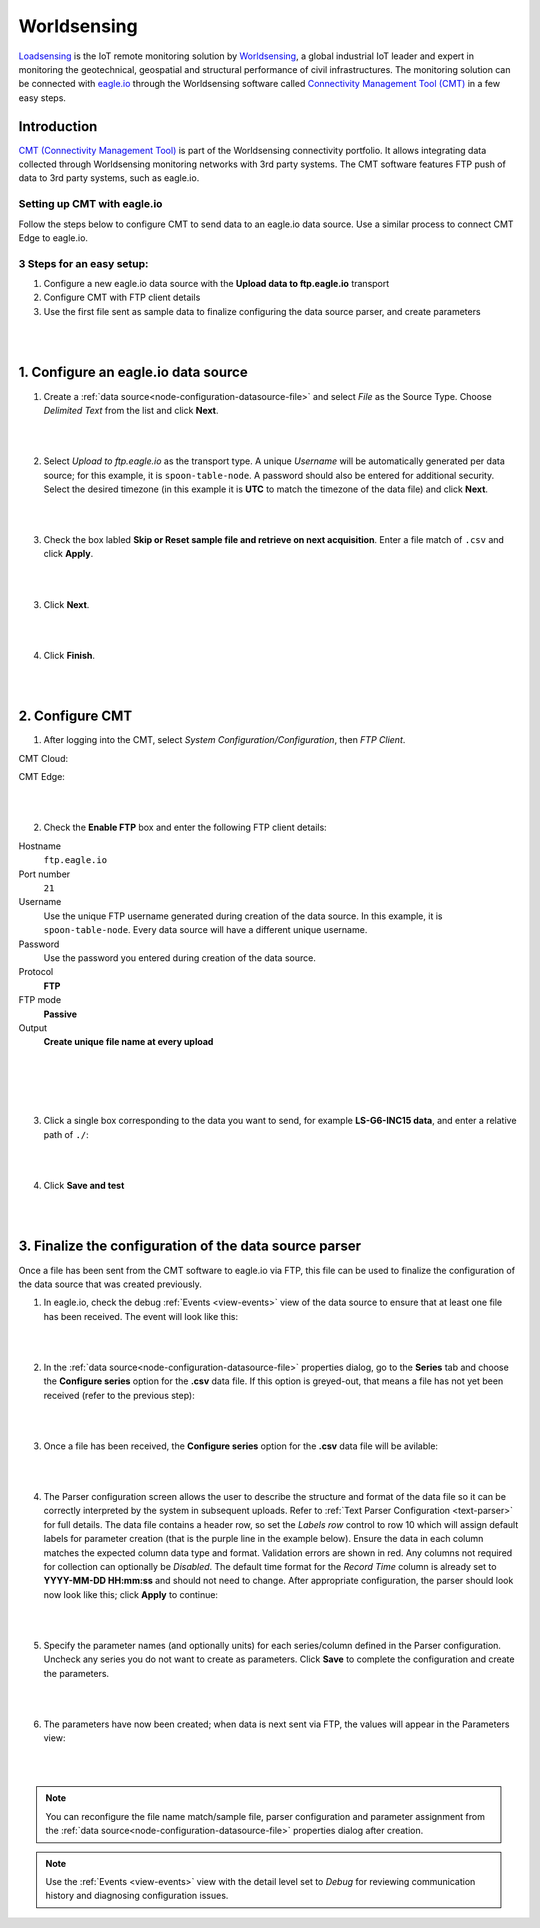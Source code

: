 .. _worldsensing-loadsensing:

Worldsensing
============
`Loadsensing <https://www.worldsensing.com/loadsensing/>`_ is the IoT remote monitoring solution by `Worldsensing <https://www.worldsensing.com>`_, a global industrial IoT leader and expert in monitoring the geotechnical, geospatial and structural performance of civil infrastructures. The monitoring solution can be connected with `eagle.io <https://eagle.io>`_ through the Worldsensing software called `Connectivity Management Tool (CMT) <https://www.worldsensing.com/connectivity-connectivitymanagement/>`_ in a few easy steps.

.. only:: not latex

    .. image:: worldsensing_header.png
        :scale: 25 %

.. only:: latex

    .. image:: worldsensing_header.png
        :scale: 50 %


Introduction
------------

`CMT (Connectivity Management Tool) <https://www.worldsensing.com/connectivity-connectivitymanagement/>`_  is part of the Worldsensing connectivity portfolio. It allows integrating data collected through Worldsensing monitoring networks with 3rd party systems. The CMT software features FTP push of data to 3rd party systems, such as eagle.io.


Setting up CMT with eagle.io
++++++++++++++++++++++++++++

Follow the steps below to configure CMT to send data to an eagle.io data source. Use a similar process to connect CMT Edge to eagle.io.


3 Steps for an easy setup:
++++++++++++++++++++++++++

1. Configure a new eagle.io data source with the **Upload data to ftp.eagle.io** transport
2. Configure CMT with FTP client details
3. Use the first file sent as sample data to finalize configuring the data source parser, and create parameters

| 
| 

1. Configure an eagle.io data source
------------------------------------

1. Create a :ref:`data source<node-configuration-datasource-file>` and select *File* as the Source Type. Choose *Delimited Text* from the list and click **Next**.

.. only:: not latex

    .. image:: loadsensing_wizard_1.png
        :scale: 80 %

    | 

.. only:: latex
    
    | 

    .. image:: loadsensing_wizard_1.png

| 
| 

2. Select *Upload to ftp.eagle.io* as the transport type. A unique *Username* will be automatically generated per data source; for this example, it is ``spoon-table-node``. A password should also be entered for additional security. Select the desired timezone (in this example it is **UTC** to match the timezone of the data file) and click **Next**.

.. only:: not latex

    .. image:: loadsensing_wizard_2.png
        :scale: 80 %

    | 

.. only:: latex
    
    | 

    .. image:: loadsensing_wizard_2.png

| 
| 

3. Check the box labled **Skip or Reset sample file and retrieve on next acquisition**. Enter a file match of ``.csv`` and click **Apply**.

.. only:: not latex

    .. image:: loadsensing_wizard_3.png
        :scale: 80 %

    | 

.. only:: latex
    
    | 

    .. image:: loadsensing_wizard_3.png

| 
| 

3. Click **Next**. 

.. only:: not latex

    .. image:: loadsensing_wizard_4.png
        :scale: 80 %

    | 

.. only:: latex
    
    | 

    .. image:: loadsensing_wizard_4.png

| 
| 

4. Click **Finish**.

.. only:: not latex

    .. image:: loadsensing_wizard_5.png
        :scale: 80 %

    | 

.. only:: latex
    
    | 

    .. image:: loadsensing_wizard_5.png

| 
| 

2. Configure CMT
----------------


1. After logging into the CMT, select *System Configuration/Configuration*, then *FTP Client*.


CMT Cloud:

.. only:: not latex

    .. image:: loadsensing_client_1.jpg
        :scale: 80 %

    | 

.. only:: latex
    
    | 

    .. image:: loadsensing_client_1.jpg


CMT Edge:

.. only:: not latex

    .. image:: loadsensing_client_1a.png
        :scale: 80 %

    | 

.. only:: latex
    
    | 

    .. image:: loadsensing_client_1a.png


| 
| 

2. Check the **Enable FTP** box and enter the following FTP client details:


Hostname
    ``ftp.eagle.io``
Port number
    ``21``
Username
    Use the unique FTP username generated during creation of the data source. In this example, it is ``spoon-table-node``. Every data source will have a different unique username.
Password
    Use the password you entered during creation of the data source.
Protocol
    **FTP**
FTP mode
    **Passive**
Output
    **Create unique file name at every upload**

| 
| 


.. only:: not latex

    .. image:: loadsensing_client_2.jpg
        :scale: 80 %

    | 

.. only:: latex
    
    | 

    .. image:: loadsensing_client_2.jpg

| 
| 

3. Click a single box corresponding to the data you want to send, for example **LS-G6-INC15 data**, and enter a relative path of ``./``:

.. only:: not latex

    .. image:: loadsensing_client_3.jpg
        :scale: 80 %

    | 

.. only:: latex
    
    | 

    .. image:: loadsensing_client_3.jpg

| 
| 

4. Click **Save and test**

.. only:: not latex

    .. image:: loadsensing_client_4.jpg
        :scale: 80 %

    | 

.. only:: latex
    
    | 

    .. image:: loadsensing_client_4.jpg


| 
| 

3. Finalize the configuration of the data source parser
-------------------------------------------------------

Once a file has been sent from the CMT software to eagle.io via FTP, this file can be used to finalize the configuration of the data source that was created previously.

1. In eagle.io, check the debug :ref:`Events <view-events>` view of the data source to ensure that at least one file has been received. The event will look like this:

.. only:: not latex

    .. image:: loadsensing_config_1.png
        :scale: 80 %

    | 

.. only:: latex
    
    | 

    .. image:: loadsensing_config_1.png

| 
| 

2. In the :ref:`data source<node-configuration-datasource-file>` properties dialog, go to the **Series** tab and choose the **Configure series** option for the **.csv** data file. If this option is greyed-out, that means a file has not yet been received (refer to the previous step):

.. only:: not latex

    .. image:: loadsensing_config_2.png
        :scale: 80 %

    | 

.. only:: latex
    
    | 

    .. image:: loadsensing_config_2.png

| 
| 

3. Once a file has been received, the **Configure series** option for the **.csv** data file will be avilable:

.. only:: not latex

    .. image:: loadsensing_config_3.png
        :scale: 80 %

    | 

.. only:: latex
    
    | 

    .. image:: loadsensing_config_3.png

| 
| 

4. The Parser configuration screen allows the user to describe the structure and format of the data file so it can be correctly interpreted by the system in subsequent uploads. Refer to :ref:`Text Parser Configuration <text-parser>` for full details. The data file contains a header row, so set the *Labels row* control to row 10 which will assign default labels for parameter creation (that is the purple line in the example below). Ensure the data in each column matches the expected column data type and format. Validation errors are shown in red. Any columns not required for collection can optionally be *Disabled*. The default time format for the *Record Time* column is already set to **YYYY-MM-DD HH:mm:ss** and should not need to change. After appropriate configuration, the parser should look now look like this; click **Apply** to continue:


.. only:: not latex

    .. image:: loadsensing_config_4.png
        :scale: 80 %

    | 

.. only:: latex
    
    | 

    .. image:: loadsensing_config_4.png

| 
| 

5. Specify the parameter names (and optionally units) for each series/column defined in the Parser configuration. Uncheck any series you do not want to create as parameters. Click **Save** to complete the configuration and create the parameters.

.. only:: not latex

    .. image:: loadsensing_config_5.png
        :scale: 80 %

    | 

.. only:: latex
    
    | 

    .. image:: loadsensing_config_5.png

| 
| 

6. The parameters have now been created; when data is next sent via FTP, the values will appear in the Parameters view:

.. only:: not latex

    .. image:: loadsensing_config_6.png
        :scale: 80 %

    | 

.. only:: latex
    
    | 

    .. image:: loadsensing_config_6.png


| 
| 

.. note:: 
    You can reconfigure the file name match/sample file, parser configuration and parameter assignment from the :ref:`data source<node-configuration-datasource-file>` properties dialog after creation.

.. only:: not latex

    |



.. note:: 
    Use the :ref:`Events <view-events>` view with the detail level set to *Debug* for reviewing communication history and diagnosing configuration issues.

